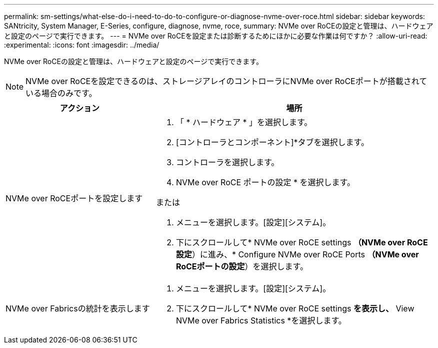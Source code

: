 ---
permalink: sm-settings/what-else-do-i-need-to-do-to-configure-or-diagnose-nvme-over-roce.html 
sidebar: sidebar 
keywords: SANtricity, System Manager, E-Series, configure, diagnose, nvme, roce, 
summary: NVMe over RoCEの設定と管理は、ハードウェアと設定のページで実行できます。 
---
= NVMe over RoCEを設定または診断するためにほかに必要な作業は何ですか？
:allow-uri-read: 
:experimental: 
:icons: font
:imagesdir: ../media/


[role="lead"]
NVMe over RoCEの設定と管理は、ハードウェアと設定のページで実行できます。

[NOTE]
====
NVMe over RoCEを設定できるのは、ストレージアレイのコントローラにNVMe over RoCEポートが搭載されている場合のみです。

====
[cols="35h,~"]
|===
| アクション | 場所 


 a| 
NVMe over RoCEポートを設定します
 a| 
. 「 * ハードウェア * 」を選択します。
. [コントローラとコンポーネント]*タブを選択します。
. コントローラを選択します。
. NVMe over RoCE ポートの設定 * を選択します。


または

. メニューを選択します。[設定][システム]。
. 下にスクロールして* NVMe over RoCE settings *（NVMe over RoCE設定*）に進み、* Configure NVMe over RoCE Ports *（NVMe over RoCEポートの設定*）を選択します。




 a| 
NVMe over Fabricsの統計を表示します
 a| 
. メニューを選択します。[設定][システム]。
. 下にスクロールして* NVMe over RoCE settings *を表示し、* View NVMe over Fabrics Statistics *を選択します。


|===